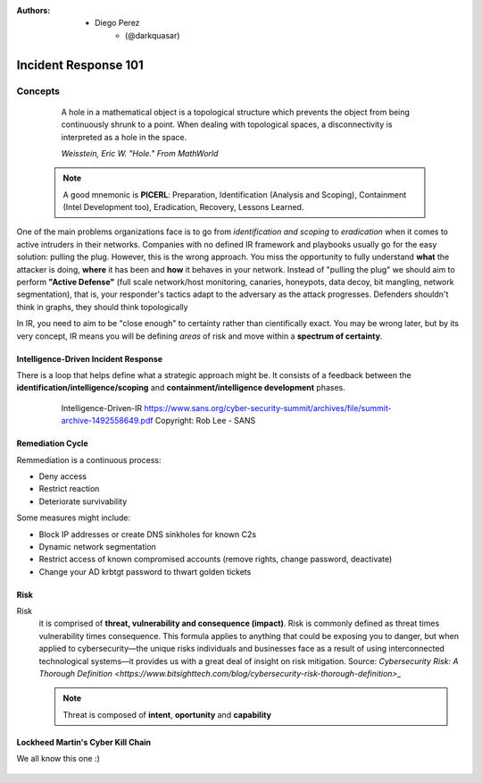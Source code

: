 :Authors: - Diego Perez
          - (@darkquasar)
    
 .. toctree::
    :maxdepth: 3
    :caption: DFIR101
    :name: DFIR101

Incident Response 101
=====================

Concepts
--------

  A hole in a mathematical object is a topological structure which prevents the object from being continuously shrunk to a point. When dealing with topological spaces, a disconnectivity is interpreted as a hole in the space.
  
  *Weisstein, Eric W. "Hole." From MathWorld*

 .. note:: 

    A good mnemonic is **PICERL**: Preparation, Identification (Analysis and Scoping), Containment (Intel Development too), Eradication, Recovery, Lessons Learned.

One of the main problems organizations face is to go from *identification and scoping* to *eradication* when it comes to active intruders in their networks. Companies with no defined IR framework and playbooks usually go for the easy solution: pulling the plug. However, this is the wrong approach. You miss the opportunity to fully understand **what** the attacker is doing, **where** it has been and **how** it behaves in your network. Instead of "pulling the plug" we should aim to perform **"Active Defense"** (full scale network/host monitoring, canaries, honeypots, data decoy, bit mangling, network segmentation), that is, your responder's tactics adapt to the adversary as the attack progresses. Defenders shouldn't think in graphs, they should think topologically

In IR, you need to aim to be "close enough" to certainty rather than cientifically exact. You may be wrong later, but by its very concept, IR means you will be defining *areas* of risk and move within a **spectrum of certainty**.

Intelligence-Driven Incident Response
^^^^^^^^^^^^^^^^^^^^^^^^^^^^^^^^^^^^^

There is a loop that helps define what a strategic approach might be. It consists of a feedback between the **identification/intelligence/scoping** and **containment/intelligence development** phases. 

 .. figure:: ./img/Intelligence-IR.png

    Intelligence-Driven-IR
    https://www.sans.org/cyber-security-summit/archives/file/summit-archive-1492558649.pdf
    Copyright: Rob Lee - SANS

Remediation Cycle
^^^^^^^^^^^^^^^^^

Remmediation is a continuous process: 

- Deny access
- Restrict reaction
- Deteriorate survivability

Some measures might include:

- Block IP addresses or create DNS sinkholes for known C2s
- Dynamic network segmentation
- Restrict access of known compromised accounts (remove rights, change password, deactivate)
- Change your AD krbtgt password to thwart golden tickets

Risk
^^^^

Risk
 it is comprised of **threat, vulnerability and consequence (impact)**.
 Risk is commonly defined as threat times vulnerability times consequence. This formula applies to anything that could be exposing you to danger, but when applied to cybersecurity—the unique risks individuals and businesses face as a result of using interconnected technological systems—it provides us with a great deal of insight on risk mitigation.
 Source: `Cybersecurity Risk: A Thorough Definition <https://www.bitsighttech.com/blog/cybersecurity-risk-thorough-definition>_`

 .. note:: Threat is composed of **intent**, **oportunity** and **capability**
 

Lockheed Martin's Cyber Kill Chain
^^^^^^^^^^^^^^^^^^^^^^^^^^^^^^^^^^

We all know this one :)

 .. figure:: ./img/CyberKillChain.png


